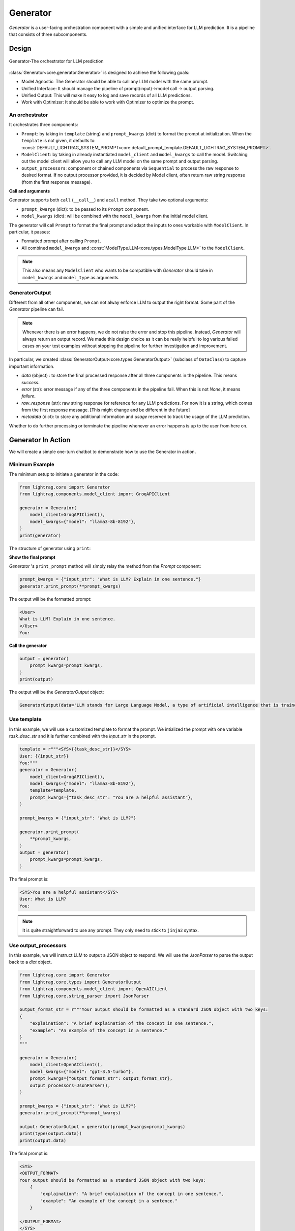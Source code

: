 .. _generator:

Generator
=========

.. .. admonition:: Author
..    :class: highlight

..    `Li Yin <https://github.com/liyin2015>`_

.. *The Center of it All*

`Generator` is a user-facing orchestration component with a simple and unified interface for LLM prediction.
It is a pipeline that consists of three subcomponents.

Design
---------------------------------------

.. figure:: /_static/images/generator.png
    :align: center
    :alt: LightRAG generator design
    :width: 700px

    Generator-The orchestrator for LLM prediction

:class:`Generator<core.generator.Generator>` is designed to achieve the following goals:

- Model Agnostic: The Generator should be able to call any LLM model with the same prompt.
- Unified Interface: It should manage the pipeline of prompt(input)->model call -> output parsing.
- Unified Output: This will make it easy to log and save records of all LLM predictions.
- Work with Optimizer: It should be able to work with Optimizer to optimize the prompt.

An orchestrator
^^^^^^^^^^^^^^^^^

It orchestrates three components:

- ``Prompt``: by taking in ``template`` (string) and ``prompt_kwargs`` (dict) to format the prompt at initialization. When the ``template`` is not given, it defaults to :const:`DEFAULT_LIGHTRAG_SYSTEM_PROMPT<core.default_prompt_template.DEFAULT_LIGHTRAG_SYSTEM_PROMPT>`.

- ``ModelClient``: by taking in already instantiated ``model_client`` and ``model_kwargs`` to call the model. Switching out the model client will allow you to call any LLM model on the same prompt and output parsing.

- ``output_processors``: component or chained components via ``Sequential`` to process the raw response to desired format. If no output processor provided, it is decided by Model client, often return raw string response (from the first response message).

**Call and arguments**

Generator supports both ``call`` (``__call__``) and ``acall`` method.
They take two optional arguments:

- ``prompt_kwargs`` (dict): to be passed to its ``Prompt`` component.
- ``model_kwargs`` (dict): will be combined with the ``model_kwargs`` from the initial model client.

The generator will call ``Prompt`` to format the final prompt and adapt the inputs to ones workable with ``ModelClient``.
In particular, it passes:

- Formatted prompt after calling ``Prompt``.
- All combined ``model_kwargs`` and :const:`ModelType.LLM<core.types.ModelType.LLM>` to the ``ModelClient``.

.. note ::

    This also means any ``ModelClient`` who wants to be compatible with `Generator` should take in ``model_kwargs`` and ``model_type`` as arguments.



GeneratorOutput
^^^^^^^^^^^^^^^^^
Different from all other components, we can not alway enforce LLM to output the right format.
Some part of the `Generator` pipeline can fail.

.. note::
    Whenever there is an error happens, we do not raise the error and stop this pipeline.
    Instead, `Generator` will always return an output record.
    We made this design choice as it can be really helpful to log various failed cases on your test examples without stopping the pipeline for further investigation and improvement.

In particular, we created :class:`GeneratorOutput<core.types.GeneratorOutput>` (subclass of ``DataClass``) to capture important information.

- `data` (object) : to store the final processed response after all three components in the pipeline. This means `success`.
- `error` (str): error message if any of the three components in the pipeline fail. When this is not `None`, it means `failure`.
- `raw_response` (str): raw string response for reference for any LLM predictions. For now it is a string, which comes from the first response message. [This might change and be different in the future]
- `metadata` (dict): to store any additional information and `usage` reserved to track the usage of the LLM prediction.

Whether to do further processing or terminate the pipeline whenever an error happens is up to the user from here on.

Generator In Action
---------------------------------------

We will create a simple one-turn chatbot to demonstrate how to use the Generator in action.

Minimum Example
^^^^^^^^^^^^^^^^^

The minimum setup to initiate a generator in the code:

.. code-block:: python

    from lightrag.core import Generator
    from lightrag.components.model_client import GroqAPIClient

    generator = Generator(
        model_client=GroqAPIClient(),
        model_kwargs={"model": "llama3-8b-8192"},
    )
    print(generator)

The structure of generator using ``print``:

.. raw:: html

    <div style="max-height: 300px; overflow-y: auto;">
        <pre>
            <code class="language-python">
        Generator(
        model_kwargs={'model': 'llama3-8b-8192'},
        (prompt): Prompt(
            template: {% if task_desc_str or output_format_str or tools_str or examples_str or chat_history_str or context_str or steps_str %}
            <SYS>
            {% endif %}
            {# task desc #}
            {% if task_desc_str %}
            {{task_desc_str}}
            {% endif %}
            {# output format #}
            {% if output_format_str %}
            <OUTPUT_FORMAT>
            {{output_format_str}}
            </OUTPUT_FORMAT>
            {% endif %}
            {# tools #}
            {% if tools_str %}
            <TOOLS>
            {{tools_str}}
            </TOOLS>
            {% endif %}
            {# example #}
            {% if examples_str %}
            <EXAMPLES>
            {{examples_str}}
            </EXAMPLES>
            {% endif %}
            {# chat history #}
            {% if chat_history_str %}
            <CHAT_HISTORY>
            {{chat_history_str}}
            </CHAT_HISTORY>
            {% endif %}
            {#contex#}
            {% if context_str %}
            <CONTEXT>
            {{context_str}}
            </CONTEXT>
            {% endif %}
            {# steps #}
            {% if steps_str %}
            <STEPS>
            {{steps_str}}
            </STEPS>
            {% endif %}
            {% if task_desc_str or output_format_str or tools_str or examples_str or chat_history_str or context_str or steps_str %}
            </SYS>
            {% endif %}
            {% if input_str %}
            <User>
            {{input_str}}
            </User>
            {% endif %}
            You:
            , prompt_variables: ['output_format_str', 'chat_history_str', 'task_desc_str', 'context_str', 'steps_str', 'input_str', 'tools_str', 'examples_str']
        )
        (model_client): GroqAPIClient()
    )
            </code>
        </pre>
    </div>

**Show the final prompt**

`Generator` 's ``print_prompt`` method will simply relay the method from the `Prompt` component:

.. code-block:: python

    prompt_kwargs = {"input_str": "What is LLM? Explain in one sentence."}
    generator.print_prompt(**prompt_kwargs)

The output will be the formatted prompt:

.. code-block::

    <User>
    What is LLM? Explain in one sentence.
    </User>
    You:



**Call the generator**

.. code-block:: python

    output = generator(
        prompt_kwargs=prompt_kwargs,
    )
    print(output)

The output will be the `GeneratorOutput` object:

.. code-block::

    GeneratorOutput(data='LLM stands for Large Language Model, a type of artificial intelligence that is trained on vast amounts of text data to generate human-like language outputs, such as conversations, text, or summaries.', error=None, usage=None, raw_response='LLM stands for Large Language Model, a type of artificial intelligence that is trained on vast amounts of text data to generate human-like language outputs, such as conversations, text, or summaries.', metadata=None)

Use template
^^^^^^^^^^^^^^^^^^^^^^^^^^^^^^^^^^

In this example, we will use a customized template to format the prompt.
We intialized the prompt with one variable `task_desc_str` and it is further combined with the `input_str` in the prompt.

.. code-block:: python

    template = r"""<SYS>{{task_desc_str}}</SYS>
    User: {{input_str}}
    You:"""
    generator = Generator(
        model_client=GroqAPIClient(),
        model_kwargs={"model": "llama3-8b-8192"},
        template=template,
        prompt_kwargs={"task_desc_str": "You are a helpful assistant"},
    )

    prompt_kwargs = {"input_str": "What is LLM?"}

    generator.print_prompt(
        **prompt_kwargs,
    )
    output = generator(
        prompt_kwargs=prompt_kwargs,
    )

The final prompt is:

.. code-block::

    <SYS>You are a helpful assistant</SYS>
    User: What is LLM?
    You:

.. note::

    It is quite straightforward to use any prompt.
    They only need to stick to ``jinja2`` syntax.


Use output_processors
^^^^^^^^^^^^^^^^^^^^^^^^^^^^^^^^^^

In this example, we will instruct LLM to output a JSON object to respond.
We will use the `JsonParser` to parse the output back to a `dict` object.

.. code-block:: python

    from lightrag.core import Generator
    from lightrag.core.types import GeneratorOutput
    from lightrag.components.model_client import OpenAIClient
    from lightrag.core.string_parser import JsonParser

    output_format_str = r"""Your output should be formatted as a standard JSON object with two keys:
    {
        "explaination": "A brief explaination of the concept in one sentence.",
        "example": "An example of the concept in a sentence."
    }
    """

    generator = Generator(
        model_client=OpenAIClient(),
        model_kwargs={"model": "gpt-3.5-turbo"},
        prompt_kwargs={"output_format_str": output_format_str},
        output_processors=JsonParser(),
    )

    prompt_kwargs = {"input_str": "What is LLM?"}
    generator.print_prompt(**prompt_kwargs)

    output: GeneratorOutput = generator(prompt_kwargs=prompt_kwargs)
    print(type(output.data))
    print(output.data)

The final prompt is:

.. code-block::


    <SYS>
    <OUTPUT_FORMAT>
    Your output should be formatted as a standard JSON object with two keys:
        {
            "explaination": "A brief explaination of the concept in one sentence.",
            "example": "An example of the concept in a sentence."
        }

    </OUTPUT_FORMAT>
    </SYS>
    <User>
    What is LLM?
    </User>
    You:

The output of the call is:

.. code-block::

    <class 'dict'>
    {'explaination': 'LLM stands for Large Language Model, which are deep learning models trained on enormous amounts of text data.', 'example': 'An example of a LLM is GPT-3, which can generate human-like text based on the input provided.'}

Switch model client
^^^^^^^^^^^^^^^^^^^^^^^^^^^^^^^^^^^^^^^

Also, did you notice that we have already switched to use models from `OpenAI` in the above example?
This is how easy to switch the model client in the Generator, making it a truly model-agnostic component.
We can even use :class:`ModelClientType<core.types.ModelClientType>` to switch the model client without handling multiple imports.

.. code-block:: python

    from lightrag.core.types import ModelClientType

    generator = Generator(
        model_client=ModelClientType.OPENAI(),  # or ModelClientType.GROQ()
        model_kwargs={"model": "gpt-3.5-turbo"},
    )

Get errors in the output
^^^^^^^^^^^^^^^^^^^^^^^^^

We will use a wrong API key to delibrately create an error.
We will still get a response, but only with empty ``data`` and an error message.
Here is the api key error with OpenAI:

.. code-block:: python

    GeneratorOutput(data=None, error="Error code: 401 - {'error': {'message': 'Incorrect API key provided: ab. You can find your API key at https://platform.openai.com/account/api-keys.', 'type': 'invalid_request_error', 'param': None, 'code': 'invalid_api_key'}}", usage=None, raw_response=None, metadata=None)


Create from configs
^^^^^^^^^^^^^^^^^^^^^^^^^^^^

Same as all components, we can create the generator purely from configs.

**Know it is a Generator**

In this case, we know we are creating a generator, we will use ``from_config`` method from the ``Generator`` class.

.. code-block:: python

    from lightrag.core import Generator

    config = {
        "model_client": {
            "component_name": "GroqAPIClient",
            "component_config": {},
        },
        "model_kwargs": {
            "model": "llama3-8b-8192",
        },
    }

    generator: Generator = Generator.from_config(config)
    print(generator)

    prompt_kwargs = {"input_str": "What is LLM? Explain in one sentence."}
    generator.print_prompt(**prompt_kwargs)
    output = generator(
        prompt_kwargs=prompt_kwargs,
    )
    print(output)


**Purely from the configs**

This is even more general.
This method fits to create any component from configs.
We just need to follow the config structure: ``component_name`` and ``component_config`` for all arguments.

.. code-block:: python

    from lightrag.utils.config import new_component
    from lightrag.core import Generator

    config = {
        "generator": {
            "component_name": "Generator",
            "component_config": {
                "model_client": {
                    "component_name": "GroqAPIClient",
                    "component_config": {},
                },
                "model_kwargs": {
                    "model": "llama3-8b-8192",
                },
            },
        }
    }

    generator: Generator = new_component(config["generator"])
    print(generator)

    prompt_kwargs = {"input_str": "What is LLM? Explain in one sentence."}
    generator.print_prompt(**prompt_kwargs)
    output = generator(
        prompt_kwargs=prompt_kwargs,
    )
    print(output)

It works exactly the same as the previous example.
We imported ``Generator`` in this case to only show the type hinting.

.. note::

    Please refer the :doc:`configurations<configs>` for more details on how to create components from configs.


Examples across the library
^^^^^^^^^^^^^^^^^^^^^^^^^^^^

Beside of these examples, LLM is like water, even in our library, we have components that have adpated Generator to other various functionalities.

- :class:`LLMRetriever<components.retriever.llm_retriever.LLMRetriever>` is a retriever that uses Generator to call LLM to retrieve the most relevant documents.
- :class:`DefaultLLMJudge<eval.llm_as_judge.DefaultLLMJudge>` is a judge that uses Generator to call LLM to evaluate the quality of the response.
- :class:`LLMOptimizer<optim.llm_optimizer.LLMOptimizer>` is an optimizer that uses Generator to call LLM to optimize the prompt.

Tracing
---------------------------------------
In particular, we provide two tracing methods to help you develop and improve the ``Generator``:

1. Trace the history change (states) on prompt during your development process.

Developers typically go through a long process of prompt optimization, and it is frustrating to lose track of the prompt changes when your current change actually makes the performance much worse.
We created a :class:`GeneratorStateLogger<tracing.generator_state_logger.GeneratorStateLogger>` to handle the logging and saving into JSON files. To further simplify the developer's process, we provide a class decorator `trace_generator_states` where a single line of code can be added to any of your task components. It will automatically track any attributes of type `Generator`.

2. Trace all failed LLM predictions for further improvement.

Similarly, :class:`GeneratorCallLogger<tracing.generator_call_logger.GeneratorCallLogger>` is created to log generator call input arguments and output results.
The `trace_generator_call` decorator is provided to offer a one-line setup to trace calls, which by default will log only failed predictions.

.. note::

    This note is getting rather long. Please go to the :doc:`tracing<logging_tracing>` for more details on how to use these tracing methods.



Training [Experimental]
---------------------------------------
Coming soon!

.. A Note on Tokenization#
.. By default, LlamaIndex uses a global tokenizer for all token counting. This defaults to cl100k from tiktoken, which is the tokenizer to match the default LLM gpt-3.5-turbo.

.. If you change the LLM, you may need to update this tokenizer to ensure accurate token counts, chunking, and prompting.

.. admonition:: API reference
   :class: highlight

   - :class:`core.generator.Generator`
   - :class:`core.types.GeneratorOutput`
   - :class:`core.default_prompt_template.DEFAULT_LIGHTRAG_SYSTEM_PROMPT`
   - :class:`core.types.ModelClientType`
   - :class:`core.types.ModelType`
   - :class:`core.string_parser.JsonParser`
   - :class:`core.prompt_builder.Prompt`
   - :class:`tracing.generator_call_logger.GeneratorCallLogger`
   - :class:`tracing.generator_state_logger.GeneratorStateLogger`
   - :class:`components.retriever.llm_retriever.LLMRetriever`
   - :class:`eval.llm_as_judge.DefaultLLMJudge`
   - :class:`optim.llm_optimizer.LLMOptimizer`
   - :func:`utils.config.new_component`
